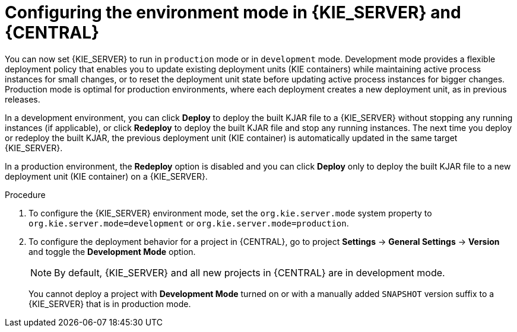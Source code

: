[id='configuring-environment-mode-proc']
= Configuring the environment mode in {KIE_SERVER} and {CENTRAL}

You can now set {KIE_SERVER} to run in `production` mode or in `development` mode. Development mode provides a flexible deployment policy that enables you to update existing deployment units (KIE containers) while maintaining active process instances for small changes, or to reset the deployment unit state before updating active process instances for bigger changes. Production mode is optimal for production environments, where each deployment creates a new deployment unit, as in previous releases.

In a development environment, you can click *Deploy* to deploy the built KJAR file to a {KIE_SERVER} without stopping any running instances (if applicable), or click *Redeploy* to deploy the built KJAR file and stop any running instances. The next time you deploy or redeploy the built KJAR, the previous deployment unit (KIE container) is automatically updated in the same target {KIE_SERVER}.

In a production environment, the *Redeploy* option is disabled and you can click *Deploy* only to deploy the built KJAR file to a new deployment unit (KIE container) on a {KIE_SERVER}.

.Procedure

. To configure the {KIE_SERVER} environment mode, set the `org.kie.server.mode` system property to `org.kie.server.mode=development` or `org.kie.server.mode=production`.

. To configure the deployment behavior for a project in {CENTRAL}, go to project *Settings* -> *General Settings* -> *Version* and toggle the *Development Mode* option.
+
NOTE: By default, {KIE_SERVER} and all new projects in {CENTRAL} are in development mode.
+
You cannot deploy a project with *Development Mode* turned on or with a manually added `SNAPSHOT` version suffix to a {KIE_SERVER} that is in production mode.
